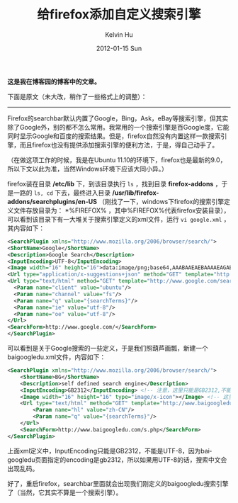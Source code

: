 #+TITLE:       给firefox添加自定义搜索引擎
#+AUTHOR:      Kelvin Hu
#+EMAIL:       ini.kelvin@gmail.com
#+DATE:        2012-01-15 Sun
#+URI:         /blog/%y/%m/%d/firefox-add-customized-search-engine/
#+KEYWORDS:    firefox, customized search engine
#+TAGS:        :Firefox:
#+LANGUAGE:    en
#+OPTIONS:     H:3 num:nil toc:nil \n:nil ::t |:t ^:nil -:nil f:t *:t <:t
#+DESCRIPTION: how to add customized search engine in firefox


*这是我在博客园的博客中的文章。*

下面是原文（未大改，稍作了一些格式上的调整）：

--------------------------------------------------------------------------------

Firefox的searchbar默认内置了Google，Bing，Ask，eBay等搜索引擎，但其实除了Google外，别的都不怎么常用。我常用的一个搜索引擎是百Google度，它能同时显示Google和百度的搜索结果。但是，firefox自然没有内置这样一款搜索引擎，而且firefox也没有提供添加搜索引擎的便利方法，于是，得自己动手了。

（在做这项工作的时候，我是在Ubuntu 11.10的环境下，firefox也是最新的9.0，所以下文以此为准，当然Windows环境下应该大同小异。）

firefox装在目录 */etc/lib* 下，到该目录执行 =ls= ，找到目录 *firefox-addons* ，于是一路的 =ls, cd= 下去，最终进入目录 */usr/lib/firefox-addons/searchplugins/en-US* （刚找了一下，windows下firefox的搜索引擎定义文件存放目录为： *%FIREFOX%\searchplugins* ，其中%FIREFOX%代表firefox安装目录），可以看到该目录下有一大堆关于搜索引擎定义的xml文件，运行 =vi google.xml= ，其内容如下：

#+BEGIN_SRC xml
<SearchPlugin xmlns="http://www.mozilla.org/2006/browser/search/">
<ShortName>Google</ShortName>
<Description>Google Search</Description>
<InputEncoding>UTF-8</InputEncoding>
<Image width="16" height="16">data:image/png;base64,AAABAAEAEBAAAAEAGABoAwAAFgAAACgAAAAQAAAAIAAAAAEAGAAAAAAAAAAAAAAAAAAAAAAAAAAAAAAAAAAAAADs9Pt8xetPtu9FsfFNtu%2BTzvb2%2B%2Fne4dFJeBw0egA%2FfAJAfAA8ewBBegAAAAD%2B%2FPtft98Mp%2BwWsfAVsvEbs%2FQeqvF8xO7%2F%2F%2F63yqkxdgM7gwE%2FggM%2BfQA%2BegBDeQDe7PIbotgQufcMufEPtfIPsvAbs%2FQvq%2Bfz%2Bf%2F%2B%2B%2FZKhR05hgBBhQI8hgBAgAI9ewD0%2B%2Fg3pswAtO8Cxf4Kw%2FsJvvYAqupKsNv%2B%2Fv7%2F%2FP5VkSU0iQA7jQA9hgBDgQU%2BfQH%2F%2Ff%2FQ6fM4sM4KsN8AteMCruIqqdbZ7PH8%2Fv%2Fg6Nc%2Fhg05kAA8jAM9iQI%2BhQA%2BgQDQu6b97uv%2F%2F%2F7V8Pqw3eiWz97q8%2Ff%2F%2F%2F%2F7%2FPptpkkqjQE4kwA7kAA5iwI8iAA8hQCOSSKdXjiyflbAkG7u2s%2F%2B%2F%2F39%2F%2F7r8utrqEYtjQE8lgA7kwA7kwA9jwA9igA9hACiWSekVRyeSgiYSBHx6N%2F%2B%2Fv7k7OFRmiYtlAA5lwI7lwI4lAA7kgI9jwE9iwI4iQCoVhWcTxCmb0K%2BooT8%2Fv%2F7%2F%2F%2FJ2r8fdwI1mwA3mQA3mgA8lAE8lAE4jwA9iwE%2BhwGfXifWvqz%2B%2Ff%2F58u%2Fev6Dt4tr%2B%2F%2F2ZuIUsggA7mgM6mAM3lgA5lgA6kQE%2FkwBChwHt4dv%2F%2F%2F728ei1bCi7VAC5XQ7kz7n%2F%2F%2F6bsZkgcB03lQA9lgM7kwA2iQktZToPK4r9%2F%2F%2F9%2F%2F%2FSqYK5UwDKZAS9WALIkFn%2B%2F%2F3%2F%2BP8oKccGGcIRJrERILYFEMwAAuEAAdX%2F%2Ff7%2F%2FP%2B%2BfDvGXQLIZgLEWgLOjlf7%2F%2F%2F%2F%2F%2F9QU90EAPQAAf8DAP0AAfMAAOUDAtr%2F%2F%2F%2F7%2B%2Fu2bCTIYwDPZgDBWQDSr4P%2F%2Fv%2F%2F%2FP5GRuABAPkAA%2FwBAfkDAPAAAesAAN%2F%2F%2B%2Fz%2F%2F%2F64g1C5VwDMYwK8Yg7y5tz8%2Fv%2FV1PYKDOcAAP0DAf4AAf0AAfYEAOwAAuAAAAD%2F%2FPvi28ymXyChTATRrIb8%2F%2F3v8fk6P8MAAdUCAvoAAP0CAP0AAfYAAO4AAACAAQAAAAAAAAAAAAAAAAAAAAAAAAAAAAAAAAAAAAAAAAAAAAAAAAAAAAAAAAAAAAAAAAAAAAAAAAAAAACAAQAA</Image>
<Url type="application/x-suggestions+json" method="GET" template="http://suggestqueries.google.com/complete/search?output=firefox&amp;client=firefox&amp;hl={moz:locale}&amp;q={searchTerms}"/>
<Url type="text/html" method="GET" template="http://www.google.com/search">
  <Param name="client" value="ubuntu"/>
  <Param name="channel" value="fs"/>
  <Param name="q" value="{searchTerms}"/>
  <Param name="ie" value="utf-8"/>
  <Param name="oe" value="utf-8"/>
</Url>
<SearchForm>http://www.google.com/</SearchForm>
</SearchPlugin>
#+END_SRC

可以看到是关于Google搜索的一些定义，于是我们照葫芦画瓢，新建一个baigoogledu.xml文件，内容如下：

#+BEGIN_SRC xml
<SearchPlugin xmlns="http://www.mozilla.org/2006/browser/search/">
    <ShortName>BG</ShortName>
    <Description>self defined search engine</Description>
    <InputEncoding>GB2312</InputEncoding> <!-- 注意，这里只能是GB2312,不能是UTF-8 -->
    <Image width="16" height="16" type="image/x-icon"></Image> <!-- 这里应该是logo的base64编码字符串，暂时没有找到比较简单的方法来获取，就先置空好了 -->
    <Url type="text/html" method="GET" template="http://www.baigoogledu.com/s.php">
        <Param name="hl" value="zh-CN"/>
        <Param name="q" value="{searchTerms}"/>
    </Url>
    <SearchForm>http://www.baigoogledu.com/s.php</SearchForm>
</SearchPlugin>
#+END_SRC

上面xml定义中，InputEncoding只能是GB2312，不能是UTF-8，因为baigoogledu页面指定的encoding是gb2312，所以如果用UTF-8的话，搜索中文会出现乱码。

好了，重启firefox，searchbar里面就会出现我们刚定义的baigoogledu搜索引擎了（当然，它其实不算是一个搜索引擎）。
